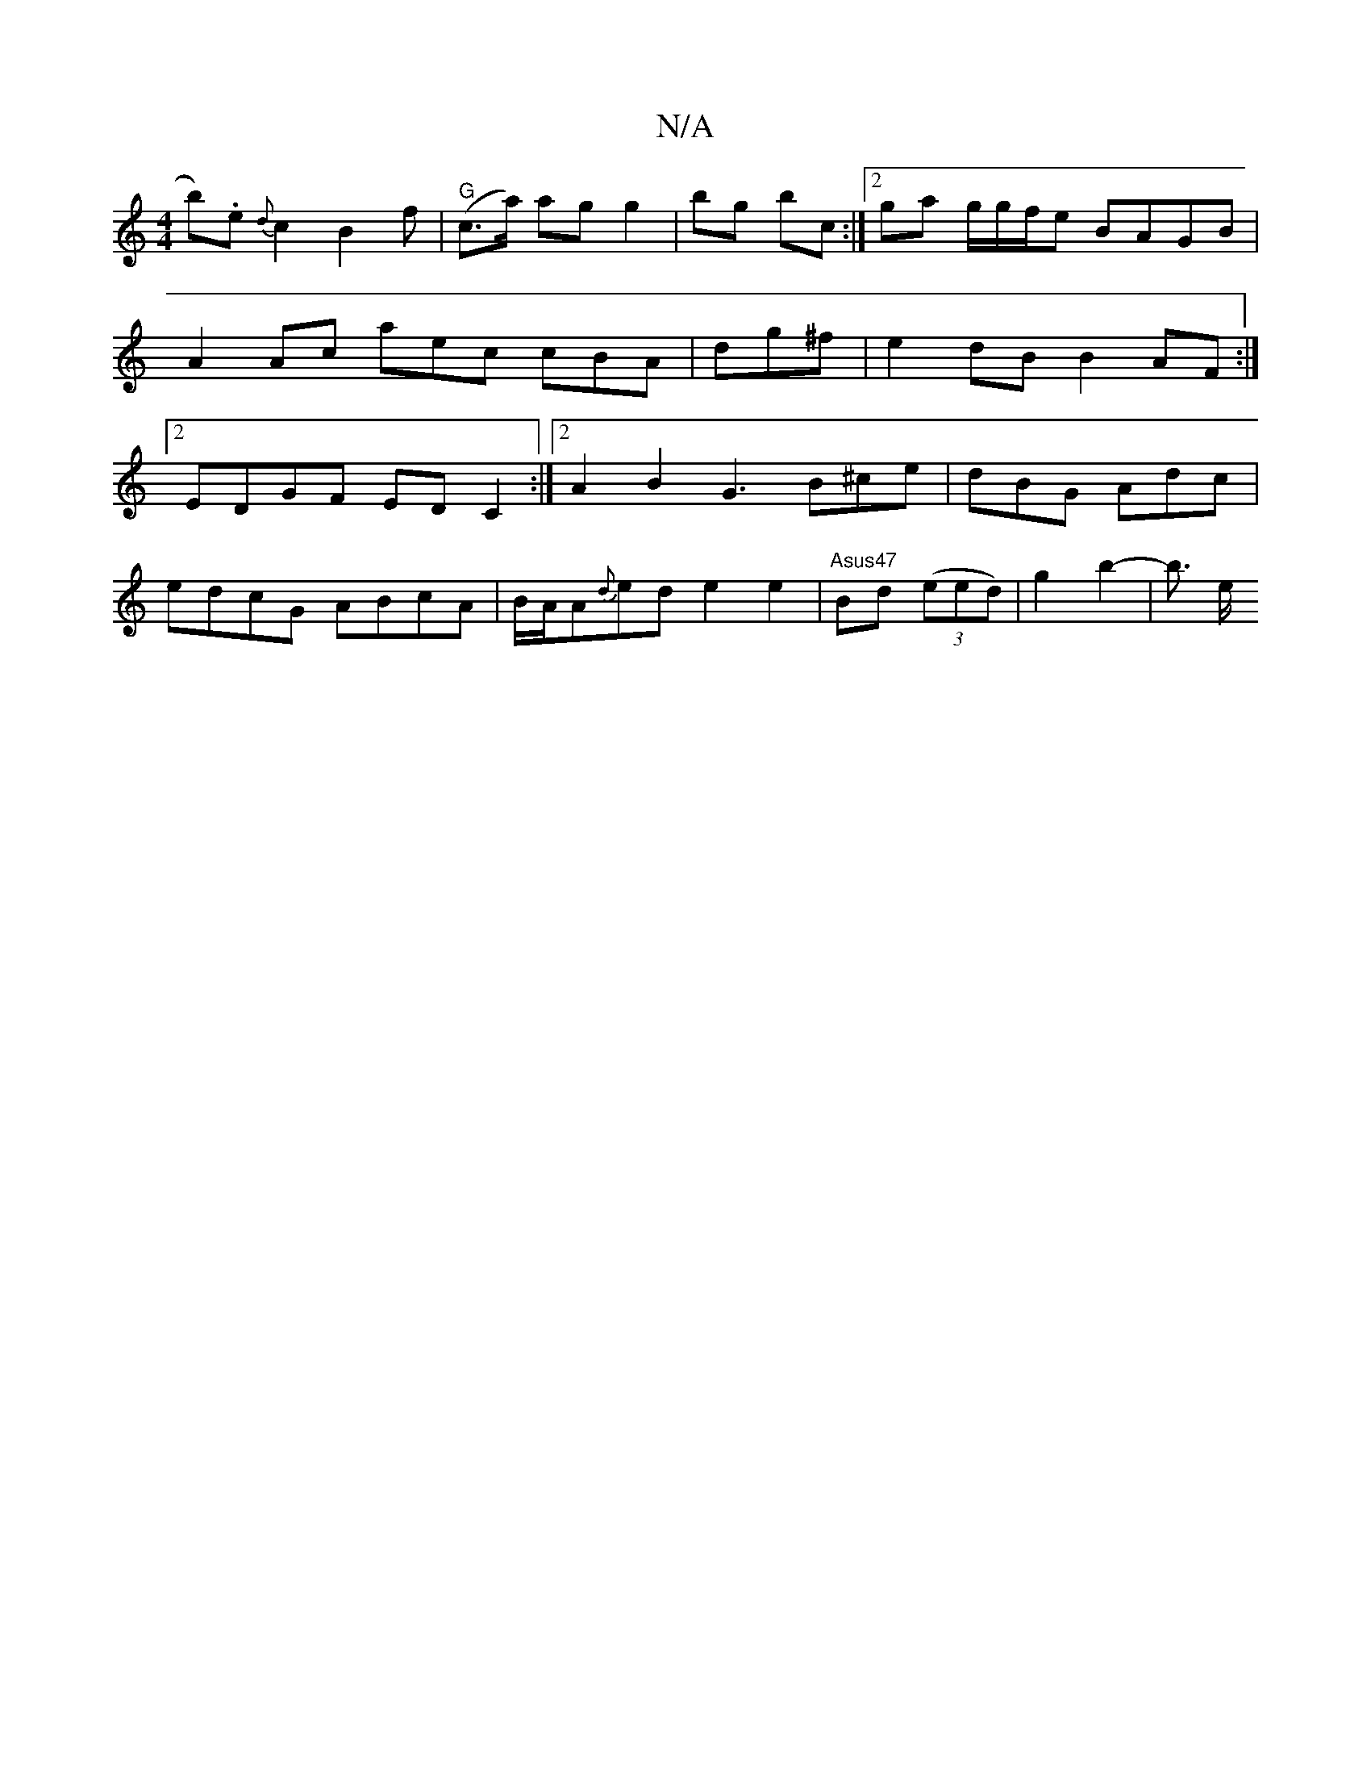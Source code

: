 X:1
T:N/A
M:4/4
R:N/A
K:Cmajor
 b).e {d}c2 B2 f| "G"(c>a) ag g2 | bg bc :|[2 ga g/g/f/e BAGB | A2Ac aec cBA|dg^f|e2dB B2AF :|2 EDGF EDC2 :|2 A2 B2 G3 B^ce|dBG Adc |
edcG ABcA | B/A/A{d}ed e2 e2 | "Asus47"Bd ((3eed) |g2 b2- | b3/ e/
